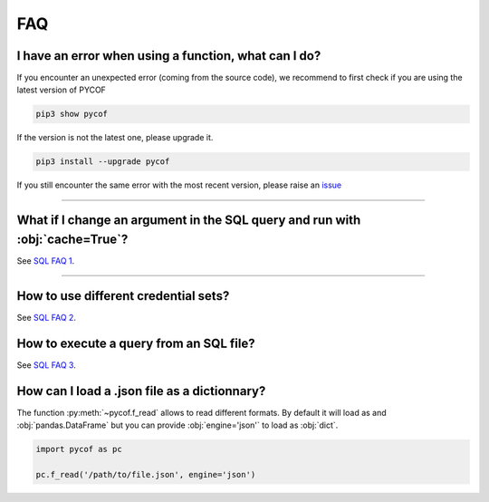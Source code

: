 ###
FAQ
###

*****************************************************
I have an error when using a function, what can I do?
*****************************************************

If you encounter an unexpected error (coming from the source code), we recommend to first check if you are using the latest version of PYCOF

.. code::

    pip3 show pycof

If the version is not the latest one, please upgrade it.

.. code::

    pip3 install --upgrade pycof

If you still encounter the same error with the most recent version, please raise an `issue`_


----

*****************************************************************************
What if I change an argument in the SQL query and run with :obj:`cache=True`?
*****************************************************************************

See `SQL FAQ 1 <../sql/sql.html#what-if-i-change-an-argument-in-the-sql-query-and-run-with-cache-true>`_.


----

*************************************
How to use different credential sets?
*************************************

See `SQL FAQ 2 <../sql/sql.html#how-to-use-different-credential-sets>`_.



****************************************
How to execute a query from an SQL file?
****************************************

See `SQL FAQ 3 <../sql/sql.html#how-to-execute-a-query-from-an-sql-file>`_.



*********************************************
How can I load a .json file as a dictionnary?
*********************************************

The function :py:meth:`~pycof.f_read` allows to read different formats.
By default it will load as and :obj:`pandas.DataFrame` but you can provide :obj:`engine='json'` to load as :obj:`dict`.

.. code:: python

    import pycof as pc

    pc.f_read('/path/to/file.json', engine='json')










.. _git: https://github.com/florianfelice/PYCOF/
.. _issue: https://github.com/florianfelice/PYCOF/issues

.. _statinf: https://www.florianfelice.com/statinf
